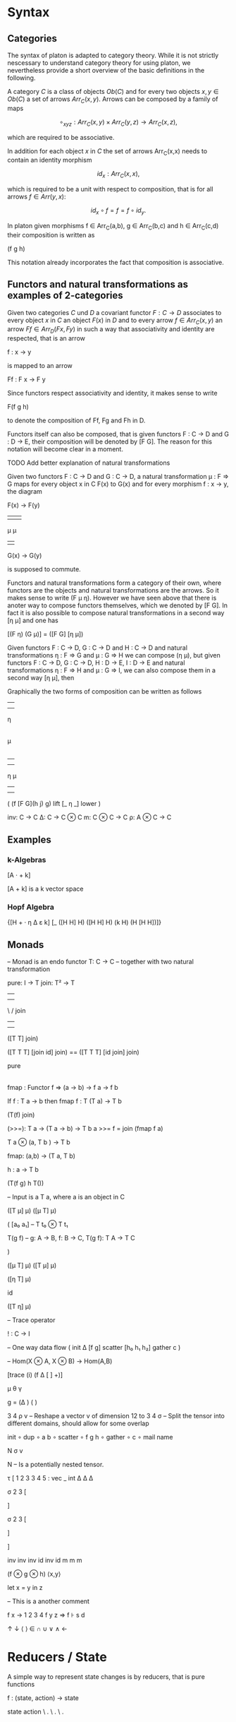 * Syntax
** Categories

The syntax of platon is adapted to category theory. While it is not
strictly nescessary to understand category theory for using platon, we
nevertheless provide a short overview of the basic definitions in the
following.

A category \(C\) is a class of objects \(Ob(C)\) and for every two objects \(x, y \in Ob(C)\) a set of arrows \(Arr_C(x,y)\).
Arrows can be composed by a family of maps

$$
∘_{x y z}: Arr_C (x,y) × Arr_C (y,z) → Arr_C (x,z),
$$

which are required to be associative. 

In addition for each object \(x\) in \(C\) the set of arrows
Arr_C(x,x) needs to contain an identity morphism

$$
id_x: Arr_C (x,x),
$$

which is required to be a unit with respect to composition, that is
for all arrows \( f \in Arr(y,x) \):

$$
id_x \circ f = f = f \circ id_y.
$$

In platon given morphisms f ∈ Arr_C(a,b), g ∈ Arr_C(b,c) and h ∈
Arr_C(c,d) their composition is written as

(f g h)

This notation already incorporates the fact that
composition is associative.


** Functors and natural transformations as examples of 2-categories

Given two categories \(C\) und \(D\) a covariant functor \(F : C \to D\)
associates to every object \(x\) in \(C\) an object \(F(x)\) in \(D\)
and to every arrow \(f \in Arr_C(x,y) \) an arrow \(Ff \in Arr_D(Fx,
Fy)\) in such a way that associativity and identity are respected, that is
an arrow

f : x → y

is mapped to an arrow 

Ff : F x → F y

Since functors respect associativity and identity, it makes sense to write

F(f g h) 

to denote the composition of Ff, Fg and Fh in D.

Functors itself can also be composed, that is given functors
F : C → D and G : D → E, their composition will be denoted by
[F G]. The reason for this notation will become clear in a moment.


TODO Add better explanation of natural transformations

Given two functors F : C → D and G : C → D, 
a natural transformation μ : F ⇒ G maps for every object x in C
F(x) to G(x) and for every morphism f : x → y, the diagram

F(x) → F(y)
 |      |  
 μ      μ 
 |      |
G(x) → G(y)

is supposed to commute.

Functors and natural transformations form a category of their own,
where functors are the objects and natural transformations are the
arrows. So it makes sense to write (F μ η). However we have seen above
that there is anoter way to compose functors themselves, which we
denoted by [F G]. In fact it is also possible to compose natural
transformations in a second way [η μ] and one has

[(F η) (G μ)] = ([F G] [η μ])

Given functors F : C → D, G : C → D and H : C → D and natural
transformations η : F ⇒ G and μ : G ⇒ H we can compose (η μ), but
given functors F : C → D, G : C → D, H : D → E, I : D → E and natural
transformations η : F ⇒ H and μ : G ⇒ I, we can also compose them in a
second way [η μ], then

Graphically the two forms of composition can be written as follows


|      
|       
η
|
|
μ
|
| 
            

|     |
|     |
η     μ
|     |
|     |


(
 (f [F G](h j) g)
 lift 
 [_ η _]
 lower
)




inv: C → C 
Δ: C → C ⊗ C
m: C ⊗ C → C
ρ: A ⊗ C → C


** Examples

*** k-Algebras

[A · + k]

[A + k] is a k vector space

*** Hopf Algebra

{[H + · η Δ ε k] [_ ([H H] H) ([H H] H) (k H) (H [H H])]} 







** Monads


-- Monad is an endo functor
T: C → C
-- together with two natural transformation

pure: I → T 
join: T² → T

         |      |
         |      | 
          \    /
           join
            | 
            | 

([T T] join)

([T T T] [join id] join) == ([T T T] [id join] join)


            
           pure  
            |
            |












fmap : Functor f => (a -> b) -> f a -> f b


If f : T a -> b
then fmap f : T (T a) -> T b







(T(f) join)


(>>=): T a → (T a → b) → T b
a >>= f = join (fmap f a)

T a ⊗ (a, T b ) → T b


fmap: (a,b) → (T a, T b)

h : a → T b 

(T(f g) h T())



-- Input is a T a, where a is an object in C



([T μ] μ)
([μ T] μ)

(
[a₀ a₁] -- T t₀ ⊗ T t₁



T(g f) -- g: A → B, f: B → C, T(g f): T A → T C


)


([μ T] μ)
([T μ] μ)

([η T] μ) 

id

([T η] μ)

– Trace operator

! : C → I 


-- One way data flow
(
 init 
 Δ
 [f g]
 scatter
 [h₀ h₁ h₂]
 gather
 c
)



-- Hom(X ⊗ A, X ⊗ B) → Hom(A,B)

[trace (i) (f Δ [ ] +)]

μ θ γ


g = (Δ                ) (    )


3 4 ρ v – Reshape a vector v of dimension 12 to 3 4
σ – Split the tensor into different domains, should allow for some overlap

init 
∘ dup 
∘ a b 
∘ scatter
∘ f g h 
∘ gather 
∘ c 
∘ mail name 

N σ v

N – Is a potentially nested tensor.






τ [
1 2 3 3 4 5 : vec _ int
Δ   Δ  Δ


σ 2 3 [



] 



σ 2 3 [



]

]


inv inv inv id inv id
m m m 

(f ⊗ g ⊗ h)
⟨x,y⟩

let x = y in z

– This is a another comment


f x → 1 2 3 4
f y z ⇒
f ⊦ s d


↑ ↓ ⟨ ⟩ ∈ ∩ ∪ ∨ ∧ ←


* Reducers / State

A simple way to represent state changes is by reducers, that is pure functions

f : (state, action) -> state

state  action 
\     . 
 \   . 
  \ .
   |
   | 
   |
  state


Now lets suppose that the set of actions satisfies some additional
laws, for example that one can compose to actions to get a new action

action × action → action

```
 .        .  
  .     .  
   .  . 
    .
    .
    .
```


Simplest example would be a non-commutative monoid with identity.


Identity: No action

  id 
  .
  .
  .


Emitter:

   state
    |
    |
    |
   / .
  /   .
 /     .
state signal 






\     . 
 \   . 
  \ .
   |
   | 
   |
   |
   |
   |
  / .    
 /   .   
/     .  



Now suppose we wanted to explicitely keep track of time, for the
moment we will think of time as being given by the integers
\(time = \mathbf{Z}\). All possible states of the system are then given by the product

state × time

there are canonical projections p and q

p : state × time → state

and

q : state × time → time

given a function f : state × action → state and a map s0 : {0} → state, the "initial state" and a function

a : time → action

We can produce a section s : time → state as follows

s(i) = f(s(i-1),a(i))



Now suppose we are several reducers

f_{k} : state_k × action_{k} → state_{k}







Arbiter


arbiter : state × request × enable → state × select × grant × valid

arb_{2} : state_{2} × request_{2} × enable → state × select × grant_{2} × valid

state = { last : Bit(1) }

arb_{2} state req en = ~en ? (state × state.last × 0) : ()




